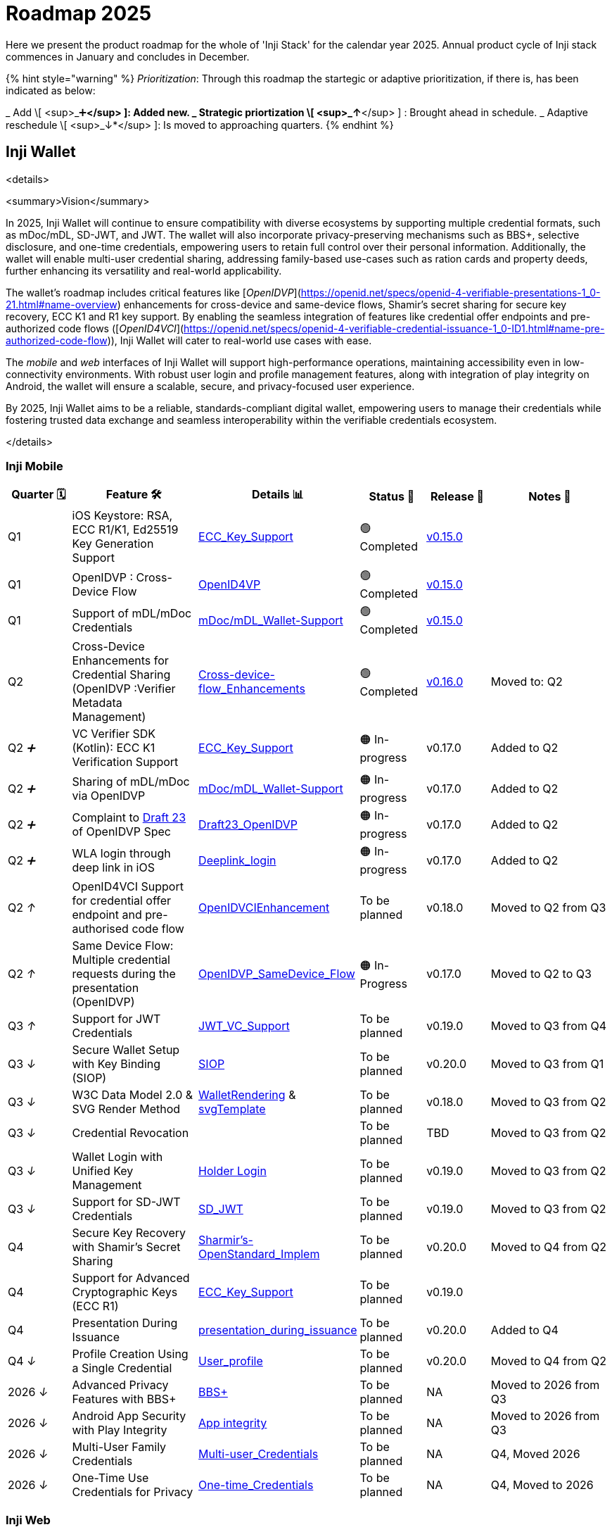 = Roadmap 2025

Here we present the product roadmap for the whole of 'Inji Stack' for the calendar year 2025. Annual product cycle of Inji stack commences in January and concludes in December.

{% hint style="warning" %}
_Prioritization_: Through this roadmap the startegic or adaptive prioritization, if there is, has been indicated as below:

_ Add \[ <sup>_➕*</sup> ]: Added new.
_ Strategic priortization \[ <sup>_↑*</sup> ] : Brought ahead in schedule.
_ Adaptive reschedule \[ <sup>_↓*</sup> ]: Is moved to approaching quarters.
{% endhint %}

== Inji Wallet

<details>

<summary>Vision</summary>

In 2025, Inji Wallet will continue to ensure compatibility with diverse ecosystems by supporting multiple credential formats, such as mDoc/mDL, SD-JWT, and JWT. The wallet will also incorporate privacy-preserving mechanisms such as BBS+, selective disclosure, and one-time credentials, empowering users to retain full control over their personal information. Additionally, the wallet will enable multi-user credential sharing, addressing family-based use-cases such as ration cards and property deeds, further enhancing its versatility and real-world applicability.

The wallet’s roadmap includes critical features like [_OpenIDVP_](https://openid.net/specs/openid-4-verifiable-presentations-1_0-21.html#name-overview) enhancements for cross-device and same-device flows, Shamir’s secret sharing for secure key recovery, ECC K1 and R1 key support. By enabling the seamless integration of features like credential offer endpoints and pre-authorized code flows ([_OpenID4VCI_](https://openid.net/specs/openid-4-verifiable-credential-issuance-1_0-ID1.html#name-pre-authorized-code-flow)), Inji Wallet will cater to real-world use cases with ease.

The _mobile_ and _web_ interfaces of Inji Wallet will support high-performance operations, maintaining accessibility even in low-connectivity environments. With robust user login and profile management features, along with integration of play integrity on Android, the wallet will ensure a scalable, secure, and privacy-focused user experience.

By 2025, Inji Wallet aims to be a reliable, standards-compliant digital wallet, empowering users to manage their credentials while fostering trusted data exchange and seamless interoperability within the verifiable credentials ecosystem.

</details>

=== Inji Mobile

[cols="1,2,2,1,1,2", options="header"]
|===
| Quarter 🗓️
| Feature 🛠️
| Details 📊
| Status 📝
| Release 📌
| Notes 📖

| Q1
| iOS Keystore: RSA, ECC R1/K1, Ed25519 Key Generation Support
| link:https://mosip.atlassian.net/issues/?jql=labels%20%3D%20%22ECC_Key_Support%22[ECC_Key_Support]
| 🟢 Completed
| link:https://github.com/mosip/inji-wallet/tree/v0.15.0[v0.15.0]
| 

| Q1
| OpenIDVP : Cross-Device Flow
| link:https://mosip.atlassian.net/issues/?jql=project%20%3D%20INJI%20AND%20%22Feature%5BLabels%5D%22%20in%20(OpenID4VP)%20ORDER%20BY%20created%20DESC[OpenID4VP]
| 🟢 Completed
| link:https://github.com/mosip/inji-wallet/tree/v0.15.0[v0.15.0]
| 

| Q1
| Support of mDL/mDoc Credentials
| link:https://mosip.atlassian.net/issues/?jql=labels%20%3D%20%22mDoc%2FmDL_Wallet-Support%22[mDoc/mDL_Wallet-Support]
| 🟢 Completed
| link:https://github.com/mosip/inji-wallet/tree/v0.15.0[v0.15.0]
| 

| Q2
| Cross-Device Enhancements for Credential Sharing (OpenIDVP :Verifier Metadata Management)
| link:https://mosip.atlassian.net/issues/?jql=labels%20%3D%20%22Cross-device-flow_Enhancements%22[Cross-device-flow_Enhancements]
| 🟢 Completed
| link:https://docs.inji.io/inji-wallet/inji-mobile/versions/version-0.16.0[v0.16.0]
| Moved to: Q2

| Q2 _➕_
| VC Verifier SDK (Kotlin): ECC K1 Verification Support
| link:https://mosip.atlassian.net/issues/?jql=labels%20%3D%20%22ECC_Key_Support%22[ECC_Key_Support]
| 🟠 In-progress
| v0.17.0
| Added to Q2

| Q2 _➕_
| Sharing of mDL/mDoc via OpenIDVP
| link:https://mosip.atlassian.net/issues/?jql=labels%20%3D%20%22mDoc%2FmDL_Wallet-Support%22[mDoc/mDL_Wallet-Support]
| 🟠 In-progress
| v0.17.0
| Added to Q2

| Q2 _➕_
| Complaint to link:https://openid.net/specs/openid-4-verifiable-presentations-1_0-ID3.html[Draft 23] of OpenIDVP Spec
| link:https://mosip.atlassian.net/issues/?jql=labels%20%3D%20%22Draft23_OpenIDVP%22[Draft23_OpenIDVP]
| 🟠 In-progress
| v0.17.0
| Added to Q2

| Q2 _➕_
| WLA login through deep link in iOS
| link:https://mosip.atlassian.net/issues/?jql=labels%20%3D%20%22Deeplink_login%22[Deeplink_login]
| 🟠 In-progress
| v0.17.0
| Added to Q2

| Q2 _↑_
| OpenID4VCI Support for credential offer endpoint and pre-authorised code flow
| link:https://mosip.atlassian.net/issues/?jql=cf%5B10043%5D%20%3D%20%22OpenIDVCIEnhancement%22[OpenIDVCIEnhancement]
| To be planned
| v0.18.0
| Moved to Q2 from Q3

| Q2 _↑_
| Same Device Flow: Multiple credential requests during the presentation (OpenIDVP)
| link:https://mosip.atlassian.net/issues/?jql=labels%20%3D%20%22OpenIDVP_SameDevice_Flow%22[OpenIDVP_SameDevice_Flow]
| 🟠 In-Progress
| v0.17.0
| Moved to Q2 to Q3

| Q3 _↑_
| Support for JWT Credentials
| link:https://mosip.atlassian.net/issues/?jql=labels%20%3D%20%22JWT_VC_Support%22[JWT_VC_Support]
| To be planned
| v0.19.0
| Moved to Q3 from Q4

| Q3 _↓_
| Secure Wallet Setup with Key Binding (SIOP)
| link:https://mosip.atlassian.net/issues/?jql=project%20%3D%20injimob%20and%20%22Feature%5BLabels%5D%22%20in%20%28SIOP%29%20order%20by%20created%20DESC[SIOP]
| To be planned
| v0.20.0
| Moved to Q3 from Q1

| Q3 _↓_
| W3C Data Model 2.0 & SVG Render Method
| link:https://mosip.atlassian.net/issues/?jql=cf%5B10043%5D%20%3D%20%22WalletRendering%22[WalletRendering] & link:https://mosip.atlassian.net/issues/?jql=labels%20%3D%20%22svgTemplate%22[svgTemplate]
| To be planned
| v0.18.0
| Moved to Q3 from Q2

| Q3 _↓_
| Credential Revocation
| 
| To be planned
| TBD
| Moved to Q3 from Q2

| Q3 _↓_
| Wallet Login with Unified Key Management
| link:https://mosip.atlassian.net/issues/?jql=project%20%3D%20injimob%20and%20%22Feature%5BLabels%5D%22%20in%20%28WalletLogin%29%20order%20by%20created%20DESC[Holder Login]
| To be planned
| v0.19.0
| Moved to Q3 from Q2

| Q3 _↓_
| Support for SD-JWT Credentials
| link:https://mosip.atlassian.net/issues/?jql=labels%20%3D%20Milestone2023%20AND%20Feature%20%3D%20SD_JWT[SD_JWT]
| To be planned
| v0.19.0
| Moved to Q3 from Q2

| Q4
| Secure Key Recovery with Shamir’s Secret Sharing
| link:https://mosip.atlassian.net/issues/?jql=cf%5B10043%5D%20%3D%20%22Sharmir%27s-OpenStandard_Implem%22[Sharmir's-OpenStandard_Implem]
| To be planned
| v0.20.0
| Moved to Q4 from Q2

| Q4
| Support for Advanced Cryptographic Keys (ECC R1)
| link:https://mosip.atlassian.net/issues/?jql=labels%20%3D%20%22ECC_Key_Support%22[ECC_Key_Support]
| To be planned
| v0.19.0
| 

| Q4 +
| Presentation During Issuance
| link:https://mosip.atlassian.net/issues/?jql=labels%20%3D%20%22presentation_during_issuance%22[presentation_during_issuance]
| To be planned
| v0.20.0
| Added to Q4

| Q4 _↓_
| Profile Creation Using a Single Credential
| link:https://mosip.atlassian.net/issues/?jql=labels%20%3D%20Milestone2023%20AND%20Feature%20%3D%20User_profile[User_profile]
| To be planned
| v0.20.0
| Moved to Q4 from Q2

| 2026 _↓_
| Advanced Privacy Features with BBS+
| link:https://mosip.atlassian.net/issues/?jql=project%3D%22Inji%20Mobile%22%20and%20%22Feature%5BLabels%5D%22%20in%20%28%22BBS%2B%22%29%20order%20by%20created%20DESC[BBS+]
| To be planned
| NA
| Moved to 2026 from Q3

| 2026 _↓_
| Android App Security with Play Integrity
| link:https://mosip.atlassian.net/issues/?jql=project%20%3D%20injimob%20and%20%22Feature%5BLabels%5D%22%20in%20%28PlayIntegrity%29%20order%20by%20created%20DESC[App integrity]
| To be planned
| NA
| Moved to 2026 from Q3

| 2026 _↓_
| Multi-User Family Credentials
| link:https://mosip.atlassian.net/issues/?jql=labels%20%3D%20%22Multi-user_Credentials%22[Multi-user_Credentials]
| To be planned
| NA
| Q4, Moved 2026

| 2026 _↓_
| One-Time Use Credentials for Privacy
| link:https://mosip.atlassian.net/issues/?jql=labels%20%3D%20%22One-time_Credentials%22[One-time_Credentials]
| To be planned
| NA
| Q4, Moved to 2026

|===



=== Inji Web

<table data-full-width="false"><thead><tr><th width="116">Quarter 🗓️</th><th width="268">Feature 🛠️</th><th width="152">Details 📊</th><th width="124">Status 📝</th><th>Release 📌</th></tr></thead><tbody><tr><td><mark style="background-color:blue;"><strong>Q1</strong></mark></td><td>User Login &#x26; Profile Management</td><td><a href="https://mosip.atlassian.net/issues/?jql=project%3D%22Inji%20Web%22%20and%20labels%20in%20%28userlogin%29%20order%20by%20created%20DESC">User Login</a></td><td>🔵 Planned</td><td>v0.12.0</td></tr><tr><td><mark style="background-color:blue;"><strong>Q1</strong></mark></td><td>Unified Key Management for Web &#x26; Mobile</td><td><a href="https://mosip.atlassian.net/issues/?jql=labels%20%3D%20%22Key_Management_Wallet%22">Key_Management_Wallet</a></td><td>🔵 Planned</td><td>v0.12.0</td></tr><tr><td><mark style="background-color:blue;"><strong>Q1</strong></mark></td><td>W3C Data Model 2.0 &#x26; SVG Render Method</td><td><a href="https://mosip.atlassian.net/issues/?jql=cf%5B10043%5D%20%3D%20%22VCRendering%22">VCRendering</a></td><td>🔵 Planned</td><td>v0.13.0</td></tr><tr><td><mark style="background-color:orange;"><strong>Q2</strong></mark></td><td>Secure Key Recovery Using Shamir’s Secret Sharing</td><td><a href="https://mosip.atlassian.net/issues/?jql=labels%20%3D%20%22Sharmir%27s-OpenStandard_Implementation%22">Sharmir's-OpenStandard_Implem</a></td><td>🔵 Planned</td><td>v0.13.0</td></tr><tr><td><mark style="background-color:orange;"><strong>Q2</strong></mark></td><td>Support for Advanced Cryptographic Keys<br>(ED25519 Signature Support 2018 &#x26; 2020)</td><td><a href="https://mosip.atlassian.net/issues/?jql=labels%20%3D%20%22ED25519_Key-Support%22">ED25519_Key-Support</a></td><td>🔵 Planned</td><td>v0.13.0</td></tr><tr><td><mark style="background-color:orange;"><strong>Q2</strong></mark></td><td>Support for Advanced Cryptographic Keys<br>(ECC K1)</td><td><a href="https://mosip.atlassian.net/issues/?jql=labels%20%3D%20%22ECC_Key_Support(Web)%22">ECC_Key_Support(Web)</a></td><td>🔵 Planned</td><td>v0.14.0</td></tr><tr><td><mark style="background-color:orange;"><strong>Q2</strong></mark></td><td>Support for mDoc/mDL Credentials</td><td><a href="https://mosip.atlassian.net/issues/?jql=project%3D%22Inji%20Web%22%20and%20labels%20in%20%28VCFormat%29%20order%20by%20created%20DESC">VC Formats</a></td><td>🔵 Planned</td><td>v0.14.0</td></tr><tr><td><mark style="background-color:orange;"><strong>Q2</strong></mark></td><td>CBOR Credential Format Support</td><td><a href="https://mosip.atlassian.net/issues/?jql=labels%20%3D%20%22CBOR_VC_Support%22">CBOR_VC_Support</a></td><td>🔵 Planned</td><td>v0.14.0</td></tr><tr><td><mark style="background-color:red;"><strong>Q3</strong></mark></td><td>SD-JWT Credential Support</td><td><a href="https://mosip.atlassian.net/issues/?jql=project%3D%22Inji%20Web%22%20and%20labels%20in%20%28sdjwt%29%20order%20by%20created%20DESC">SD JWT VC</a></td><td>🔵 Planned</td><td>v0.14.0</td></tr><tr><td><mark style="background-color:red;"><strong>Q3</strong></mark></td><td>Same-Device Credential Sharing Flow</td><td><a href="https://mosip.atlassian.net/issues/?jql=labels%20%3D%20%22OpenIDVP_SameDevice_Flow%22">OpenIDVP_SameDevice_Flow</a></td><td>🔵 Planned</td><td>v0.15.0</td></tr><tr><td><mark style="background-color:red;"><strong>Q3</strong></mark></td><td>OpenID4VCI Support for credential offer endpoint and pre-authorised code flow</td><td><a href="https://mosip.atlassian.net/issues/?jql=project%3D%22Inji%20Web%22%20and%20labels%20in%20%28OpenID4VCI%29%20order%20by%20created%20DESC">OpenID4VCI Enhancements</a></td><td>🔵 Planned</td><td>v0.15.0</td></tr><tr><td><mark style="background-color:red;"><strong>Q3</strong></mark></td><td>Credential Revocation</td><td><a href="https://mosip.atlassian.net/issues/?jql=project%3D%22Inji%20Web%22%20and%20labels%20in%20%28Revocation%29%20order%20by%20created%20DESC">VC Revocation</a></td><td>🔵 Planned</td><td>v0.15.0</td></tr><tr><td><mark style="background-color:green;"><strong>Q4</strong></mark></td><td>Advanced Privacy with BBS+ Support</td><td><a href="https://mosip.atlassian.net/issues/?jql=labels%20%3D%20%22BBS%2B_Support%22">BBS+_Support</a></td><td>🔵 Planned</td><td>v0.16.0</td></tr><tr><td><mark style="background-color:green;"><strong>Q4</strong></mark></td><td>One-Time-Use Credentials for Privacy</td><td><a href="https://mosip.atlassian.net/issues/?jql=cf%5B10043%5D%20%3D%20%22One-time_Credentials%22">One-time_Credentials</a></td><td>🔵 Planned</td><td>v0.16.0</td></tr><tr><td><mark style="background-color:green;"><strong>Q4</strong></mark></td><td>Multi-User Family Credentials</td><td><a href="https://mosip.atlassian.net/issues/?jql=labels%20%3D%20%22Multi-user_Credentials%22">Multi-user_Credentials</a></td><td>🔵 Planned</td><td>v1.0</td></tr><tr><td><mark style="background-color:green;"><strong>Q4</strong></mark></td><td>Support for JWT Credentials</td><td><a href="https://mosip.atlassian.net/issues/?jql=labels%20%3D%20%22ECC_Key_Support(Web)%22">ECC_Key_Support(Web)</a></td><td>🔵 Planned</td><td>v1.0</td></tr><tr><td><mark style="background-color:green;"><strong>Q4</strong></mark></td><td>Support for Advanced Cryptographic Keys (ECC R1)</td><td><a href="https://mosip.atlassian.net/issues/?jql=labels%20%3D%20%22SIOP_Key_Binding%22">SIOP_Key_Binding</a></td><td>🔵 Planned</td><td>v1.0</td></tr></tbody></table>

== Inji Certify

<details>

<summary>Vision</summary>

The goal of _Inji Certify_ for the rear 2025 is to provide a _comprehensive and user-centric platform for issuing, managing, and verifying credentials_, tailored to meet the diverse needs of individuals, organizations, and issuers. With support for multiple credential formats (e.g., SD-JWT, mDoc/mDL), advanced cryptographic standards (ECC, BBS), and privacy-preserving mechanisms, the platform ensures secure and flexible credential handling.

By enabling features like multi-issuer onboarding, deferred issuance, subject-holder relationship management, and one-click authorization during issuance, Inji Certify addresses real-world scenarios such as sharing family credentials, automating bulk credential generation, and simplifying issuer interactions. The integration of offline capabilities (e.g., printable QR-embedded credentials) and scalable architecture ensures accessibility, even in low-connectivity environments, while maintaining performance benchmarks of up to 1 million credentials per day.

Inji Certify’s vision is to foster _trust and interoperability_ in the digital identity ecosystem, empowering users with control over their credentials while providing issuers with a reliable and standards-compliant platform.

</details>

<table><thead><tr><th width="120">Quarter 🗓️</th><th width="288">Feature 🛠️</th><th width="122">Details 📊</th><th width="147">Status 📝</th><th>Release 📌</th></tr></thead><tbody><tr><td><mark style="background-color:blue;"><strong>Q1</strong></mark></td><td>Support for ECC K1 &#x26; R1</td><td><a href="https://mosip.atlassian.net/browse/INJICERT-555">ECC_Key_Support</a></td><td>🔵 Planned</td><td></td></tr><tr><td><mark style="background-color:blue;"><strong>Q1</strong></mark></td><td><p>Discovery and Metadata</p><ul><li>did.json, openid verification to be created during issuer creation</li></ul></td><td><a href="https://mosip.atlassian.net/browse/INJICERT-483">issuer_creation</a></td><td>🔵 Planned</td><td></td></tr><tr><td><mark style="background-color:blue;"><strong>Q1</strong></mark></td><td>Credential Revocation Mechanism</td><td><a href="https://mosip.atlassian.net/browse/INJICERT-146">revocation_mechanism</a></td><td>🔵 Planned</td><td></td></tr><tr><td><mark style="background-color:blue;"><strong>Q1</strong></mark></td><td><p>Credential Formats Support for</p><ol start="1"><li>SD JWT</li><li>mDoc</li></ol></td><td><p><a href="https://mosip.atlassian.net/browse/INJICERT-61">SDJWT_VC_Format_Support</a></p><p><a href="https://mosip.atlassian.net/browse/INJICERT-393">mDoc_Format_Support</a></p></td><td>🔵 Planned</td><td></td></tr><tr><td><mark style="background-color:blue;"><strong>Q1</strong></mark></td><td>Pre-authorized Code Flow</td><td><a href="https://mosip.atlassian.net/browse/INJICERT-295">pre-authorized-code-flow</a></td><td>🔵 Planned</td><td></td></tr><tr><td><mark style="background-color:orange;"><strong>Q2</strong></mark></td><td>Presentation during issuance of Credential</td><td><a href="https://mosip.atlassian.net/browse/INJICERT-716">presentation_during_issuance</a></td><td>🔵 Planned</td><td></td></tr><tr><td><mark style="background-color:orange;"><strong>Q2</strong></mark></td><td>Issuer initiated Credential Issuance</td><td><a href="https://mosip.atlassian.net/browse/INJICERT-726">issuer_init_cred_issuance</a></td><td>🔵 Planned</td><td></td></tr><tr><td><mark style="background-color:orange;"><strong>Q2</strong></mark></td><td>Anon Credential</td><td><a href="https://mosip.atlassian.net/browse/INJICERT-736">anon_cred</a></td><td>🔵 Planned</td><td></td></tr><tr><td><mark style="background-color:red;"><strong>Q3</strong></mark></td><td>VC Generation: Create Credentials from the Request Payload</td><td><a href="https://mosip.atlassian.net/issues/INJICERT-293?jql=labels%20%3D%20%22W3C_VC_Issaunce_API%22">W3C_VC_Issaunce_API</a></td><td>🔵 Planned</td><td></td></tr><tr><td><mark style="background-color:red;"><strong>Q3</strong></mark></td><td>Multi-issuers: Onboarding of multiple issuers</td><td><a href="https://mosip.atlassian.net/browse/INJICERT-271">multi-issuers</a></td><td>🔵 Planned</td><td></td></tr><tr><td><mark style="background-color:red;"><strong>Q3</strong></mark></td><td>Subject Holder relationship for VC</td><td><a href="https://mosip.atlassian.net/browse/INJICERT-746">subject_holder_relationship</a></td><td>🔵 Planned</td><td></td></tr><tr><td><mark style="background-color:red;"><strong>Q3</strong></mark></td><td>Allow bulk generation of onetime credentials</td><td><a href="https://mosip.atlassian.net/issues/?jql=labels%20%3D%20%22bulk_batch_issuance%22">bulk_batch_issuance</a></td><td>🔵 Planned</td><td></td></tr><tr><td><mark style="background-color:green;"><strong>Q4</strong></mark></td><td>Deferred Credential Endpoint</td><td><a href="https://mosip.atlassian.net/browse/INJICERT-363">deferred_credential</a></td><td>🔵 Planned</td><td></td></tr><tr><td><mark style="background-color:green;"><strong>Q4</strong></mark></td><td>Multi-User Credentials</td><td><a href="https://mosip.atlassian.net/browse/INJICERT-756">multi_user_cred</a></td><td>🔵 Planned</td><td></td></tr><tr><td><mark style="background-color:green;"><strong>Q4</strong></mark></td><td>Issue a physical credential (PDF / Printable)</td><td><a href="https://mosip.atlassian.net/browse/INJICERT-353">presentation-based-plugin</a></td><td>🔵 Planned</td><td></td></tr></tbody></table>

== Inji Verify

<details>

<summary>Vision</summary>

Our _vision_ for 2025 is to position Inji Verify as the go-to tool for seamless and secure credential verification. We aim to deliver easily configurable UI components for third-party verifier portals, tailored to meet the diverse needs of organizations across the globe. With support for multiple credential formats (SD-JWT, mDoc/mDL, W3C) and advanced cryptographic standards (ECC), Inji Verify ensures flexible and secure credential handling.

Inji Verify fosters trust and interoperability in the digital identity ecosystem. By introducing features like multi-proof capabilities, QR Based Verifiable Presentation in Same Device, SVG Rendering post VC verification, able to identify revoked credentials during verification, able to support credential correction, verification of documents with multiple QR codes, BLE Based verifiable presentation - Inji Verify will redefine user experience and reliability. With a focus on performance , enhanced design for an intuitive look and feel, and adherence to global standards (Data Model 1.1/2.0), the GA release will set new benchmarks for stability, usability, and excellence in digital verification.

</details>

<table data-full-width="false"><thead><tr><th width="98.3807373046875">Quarter 🗓️</th><th width="256">Feature 🛠️</th><th width="139">Details 📊</th><th width="140">Status 📝</th><th width="100">Release 📌</th></tr></thead><tbody><tr><td><mark style="background-color:blue;"><strong>Q1</strong></mark></td><td>Inji Verify SDK (OpenID4VP)</td><td><a href="https://mosip.atlassian.net/issues/?jql=labels%20%3D%20%22inji_verify_sdk%22">inji_verify_sdk</a></td><td>🟠 In-progress</td><td><a href="https://docs.inji.io/inji-verify/releases/version-0.12.0">v0.12.0</a></td></tr><tr><td><mark style="background-color:blue;"><strong>Q2</strong></mark></td><td>Inji Verify SDK (Scan)</td><td><a href="https://mosip.atlassian.net/issues/?jql=labels%20%3D%20%22inji_verify_sdk%22">inji_verify_sdk</a></td><td>🟠 In-progress</td><td></td></tr><tr><td><mark style="background-color:blue;"><strong>Q1</strong></mark></td><td>OpenIDVP:<br>Same Device Flow (QR code based Verifiable Presentation),<br>Multiple credential requests during the presentation</td><td><a href="https://mosip.atlassian.net/issues/?jql=labels%20%3D%20%22ovp_same_device%22">ovp_same_device</a></td><td>🟠 In-progress</td><td><a href="broken-reference">v0.12.0</a></td></tr><tr><td><mark style="background-color:blue;"><strong>Q2</strong></mark></td><td>OpenIDVP: Cross Device Flow</td><td><a href="https://mosip.atlassian.net/browse/INJIVER-456">https://mosip.atlassian.net/browse/INJIVER-456</a></td><td>🟢 Completed</td><td><a href="https://docs.inji.io/inji-verify/releases/version-0.11.0">v0.11.0</a></td></tr><tr><td><mark style="background-color:blue;"><strong>Q1</strong></mark></td><td>Support for Country QR code - CWT Format</td><td><a href="https://mosip.atlassian.net/issues/?jql=labels%20%3D%20%22country_qr_code%22">country_qr_code</a></td><td>🟠 In-progress</td><td></td></tr><tr><td><mark style="background-color:blue;"><strong>Q2</strong></mark></td><td>Inji Verify SDK: OpenID4VP- VP Verification component (cross device flow)</td><td><a href="https://mosip.atlassian.net/browse/INJIVER-627">https://mosip.atlassian.net/browse/INJIVER-627</a></td><td>🟢 Completed</td><td><a href="https://docs.inji.io/inji-verify/releases/version-0.12.0">v0.12.0</a></td></tr><tr><td><mark style="background-color:blue;"><strong>Q2</strong></mark></td><td>Migration of Inji Verify backend from H2 in memory DB to PostgreSQL DB</td><td><a href="https://mosip.atlassian.net/browse/INJIVER-1092">https://mosip.atlassian.net/browse/INJIVER-1092</a></td><td>🟢 Completed</td><td><a href="../../inji-verify/releases/version-0.10.0/">v0.12.0</a></td></tr><tr><td><mark style="background-color:blue;"><strong>Q1</strong></mark></td><td>Verify mDoc and mDL Credentials</td><td><p><a href="https://mosip.atlassian.net/issues/?jql=labels%20%3D%20%22consume_credentials_data%22">consume_credentials_data</a></p><p><a href="https://mosip.atlassian.net/issues/?jql=labels%20%3D%20%22mDoc_mDL%22">mDoc_mDL</a></p></td><td>🔵 Planned</td><td></td></tr><tr><td><mark style="background-color:blue;"><strong>Q1</strong></mark></td><td>Credentials Revocation</td><td><a href="https://mosip.atlassian.net/issues/?jql=labels%20%3D%20%22credential_revocation%22">credential_revocation</a></td><td>🔵 Planned</td><td></td></tr><tr><td><mark style="background-color:orange;"><strong>Q2</strong></mark></td><td>Templatizing post-VC verification on Inji Verify (SVG Rendering)</td><td><a href="https://mosip.atlassian.net/issues/?jql=labels%20%3D%20%22VC_render%22">VC_render</a></td><td>🔵 Planned</td><td></td></tr><tr><td><mark style="background-color:orange;"><strong>Q2</strong></mark></td><td>Support Server Side VC Verification: ECC- K1 and R1</td><td><a href="https://mosip.atlassian.net/issues/?jql=labels%20%3D%20%22ECC_K1_R1%22">ECC_K1_R1</a></td><td>🔵 Planned</td><td></td></tr><tr><td><mark style="background-color:orange;"><strong>Q2</strong></mark></td><td>Support for verification of W3C VC, SD JWT</td><td><p><a href="https://mosip.atlassian.net/issues/?jql=labels%20%3D%20%22consume_credentials_data%22">consume_credentials_data</a></p><p><a href="https://mosip.atlassian.net/issues/?jql=labels%20%3D%20%22mDoc_mDL%22">mDoc_mDL</a></p></td><td>🔵 Planned</td><td></td></tr><tr><td><mark style="background-color:orange;"><strong>Q2</strong></mark></td><td>Verify document (pdf) with multiple QR Codes</td><td><a href="https://mosip.atlassian.net/issues/?jql=labels%20%3D%20%22multiple_QR_Verification%22">multiple_QR_Verification</a></td><td>🔵 Planned</td><td></td></tr><tr><td><mark style="background-color:red;"><strong>Q3</strong></mark></td><td><p>Support for multi proof: Single credential should support multiple proofs</p><p>(both embedded and linked)</p></td><td><a href="https://mosip.atlassian.net/issues/?jql=labels%20%3D%20%22offline_verification_SDK%22">offline_verification_SDK</a></td><td>🔵 Planned</td><td></td></tr><tr><td><mark style="background-color:red;"><strong>Q3</strong></mark></td><td><p>GA Release:</p><ol start="1"><li>Support multiple issuers</li><li>Support common crypto algorithms</li><li>Support various QR codes, VPs</li><li>Data Model 1.1, 2.0 VCs</li><li>Scalability</li><li>Bug Fixes</li><li>Performance Testing - 1 mill/day</li><li>Security Testing</li><li>Test Coverage>80%</li><li>Sonar Coverage</li></ol></td><td><a href="https://mosip.atlassian.net/issues/?jql=labels%20%3D%20%22Injiverify_LTS_B1%22">Injiverify_LTS_B1</a></td><td>🔵 Planned</td><td>v1.0</td></tr><tr><td><mark style="background-color:red;"><strong>Q3</strong></mark></td><td>Credential Correction</td><td><a href="https://mosip.atlassian.net/issues/?jql=labels%20%3D%20%22Credential_correction%22">Credential_correction</a></td><td>🔵 Planned</td><td></td></tr><tr><td><mark style="background-color:green;"><strong>Q4</strong></mark></td><td>Offline Verification SDK</td><td><a href="https://mosip.atlassian.net/issues/?jql=labels%20%3D%20%22offline_verification_SDK%22">offline_verification_SDK</a></td><td>🔵 Planned</td><td></td></tr><tr><td><mark style="background-color:green;"><strong>Q4</strong></mark></td><td>BLE based verifiable presentation</td><td><a href="https://mosip.atlassian.net/issues/?jql=labels%20%3D%20%22InjiVerify_BLE_Verification%22">InjiVerify_BLE_Verification</a></td><td>🔵 Planned</td><td></td></tr></tbody></table>



